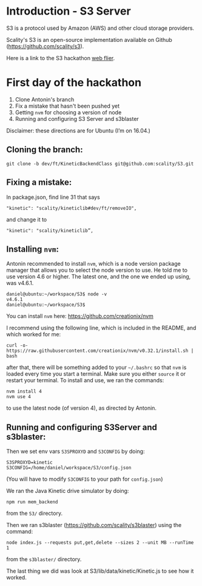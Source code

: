 * Introduction - S3 Server
  S3 is a protocol used by Amazon (AWS) and other cloud storage providers.

  Scality's S3 is an open-source implementation available on Github (https://github.com/scality/s3).

  Here is a link to the S3 hackathon [[https://s3.scality.com/page/sf-hackathon][web flier]].
* First day of the hackathon
  1) Clone Antonin's branch
  2) Fix a mistake that hasn't been pushed yet
  3) Getting =nvm= for choosing a version of node
  4) Running and configuring S3 Server and s3blaster
  
  Disclaimer: these directions are for Ubuntu (I’m on 16.04.)

** Cloning the branch:

  #+BEGIN_EXAMPLE
  git clone -b dev/ft/KineticBackendClass git@github.com:scality/S3.git
  #+END_EXAMPLE
  
** Fixing a mistake:
  In package.json, find line 31 that says

  #+BEGIN_EXAMPLE
  "kinetic": "scality/kineticlib#dev/ft/removeIO",
  #+END_EXAMPLE

  and change it to

  #+BEGIN_EXAMPLE
  "kinetic": "scality/kineticlib”,
  #+END_EXAMPLE
  
** Installing =nvm=:

  Antonin recommended to install =nvm=, which is a node version
  package manager that allows you to select the node version to
  use. He told me to use version 4.6 or higher. The latest one, and
  the one we ended up using, was v4.6.1.
  
  #+BEGIN_EXAMPLE
  daniel@ubuntu:~/workspace/S3$ node -v
  v4.6.1
  daniel@ubuntu:~/workspace/S3$
  #+END_EXAMPLE
  
  You can install =nvm= here: https://github.com/creationix/nvm

  I recommend using the following line, which is included in the README, and which worked for me:

  #+BEGIN_EXAMPLE
  curl -o- https://raw.githubusercontent.com/creationix/nvm/v0.32.1/install.sh | bash
  #+END_EXAMPLE
  
  after that, there will be something added to your =~/.bashrc= so
  that =nvm= is loaded every time you start a terminal. Make sure you
  either =source= it or restart your terminal. To install and use, we
  ran the commands:

  #+BEGIN_EXAMPLE
  nvm install 4
  nvm use 4
  #+END_EXAMPLE

  to use the latest node (of version 4), as directed by Antonin.

** Running and configuring S3Server and s3blaster:

  Then we set env vars =S3SPROXYD= and =S3CONFIG= by doing:

  #+BEGIN_EXAMPLE
  S3SPROXYD=kinetic
  S3CONFIG=/home/daniel/workspace/S3/config.json
  #+END_EXAMPLE

  (You will have to modify =S3CONFIG= to your path for =config.json=)

  We ran the Java Kinetic drive simulator by doing:

  #+BEGIN_EXAMPLE
  npm run mem_backend
  #+END_EXAMPLE

  from the =S3/= directory.

  Then we ran s3blaster (https://github.com/scality/s3blaster) using
  the command:

  #+BEGIN_EXAMPLE
  node index.js --requests put,get,delete --sizes 2 --unit MB --runTime 1
  #+END_EXAMPLE

  from the =s3blaster/= directory.

  The last thing we did was look at S3/lib/data/kinetic/Kinetic.js to see how it worked.
